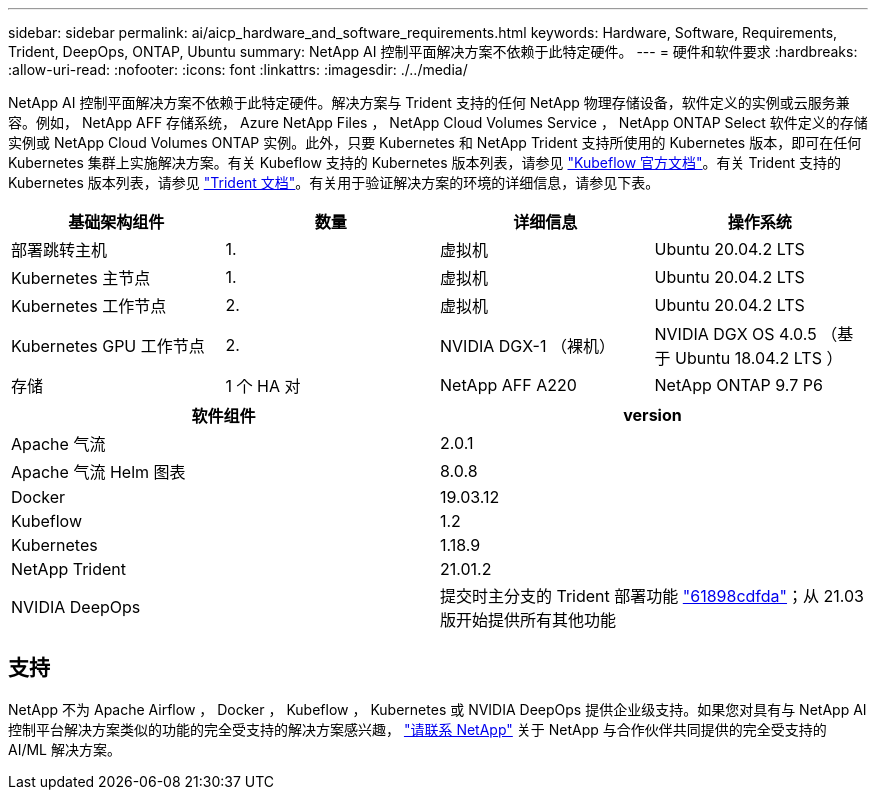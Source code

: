 ---
sidebar: sidebar 
permalink: ai/aicp_hardware_and_software_requirements.html 
keywords: Hardware, Software, Requirements, Trident, DeepOps, ONTAP, Ubuntu 
summary: NetApp AI 控制平面解决方案不依赖于此特定硬件。 
---
= 硬件和软件要求
:hardbreaks:
:allow-uri-read: 
:nofooter: 
:icons: font
:linkattrs: 
:imagesdir: ./../media/


[role="lead"]
NetApp AI 控制平面解决方案不依赖于此特定硬件。解决方案与 Trident 支持的任何 NetApp 物理存储设备，软件定义的实例或云服务兼容。例如， NetApp AFF 存储系统， Azure NetApp Files ， NetApp Cloud Volumes Service ， NetApp ONTAP Select 软件定义的存储实例或 NetApp Cloud Volumes ONTAP 实例。此外，只要 Kubernetes 和 NetApp Trident 支持所使用的 Kubernetes 版本，即可在任何 Kubernetes 集群上实施解决方案。有关 Kubeflow 支持的 Kubernetes 版本列表，请参见 https://www.kubeflow.org/docs/started/getting-started/["Kubeflow 官方文档"^]。有关 Trident 支持的 Kubernetes 版本列表，请参见 https://netapp-trident.readthedocs.io/["Trident 文档"^]。有关用于验证解决方案的环境的详细信息，请参见下表。

|===
| 基础架构组件 | 数量 | 详细信息 | 操作系统 


| 部署跳转主机 | 1. | 虚拟机 | Ubuntu 20.04.2 LTS 


| Kubernetes 主节点 | 1. | 虚拟机 | Ubuntu 20.04.2 LTS 


| Kubernetes 工作节点 | 2. | 虚拟机 | Ubuntu 20.04.2 LTS 


| Kubernetes GPU 工作节点 | 2. | NVIDIA DGX-1 （裸机） | NVIDIA DGX OS 4.0.5 （基于 Ubuntu 18.04.2 LTS ） 


| 存储 | 1 个 HA 对 | NetApp AFF A220 | NetApp ONTAP 9.7 P6 
|===
|===
| 软件组件 | version 


| Apache 气流 | 2.0.1 


| Apache 气流 Helm 图表 | 8.0.8 


| Docker | 19.03.12 


| Kubeflow | 1.2 


| Kubernetes | 1.18.9 


| NetApp Trident | 21.01.2 


| NVIDIA DeepOps | 提交时主分支的 Trident 部署功能 link:https://github.com/NVIDIA/deepops/tree/61898cdfdaa0c59c07e9fabf3022945a905b148e/docs/k8s-cluster["61898cdfda"]；从 21.03 版开始提供所有其他功能 
|===


== 支持

NetApp 不为 Apache Airflow ， Docker ， Kubeflow ， Kubernetes 或 NVIDIA DeepOps 提供企业级支持。如果您对具有与 NetApp AI 控制平台解决方案类似的功能的完全受支持的解决方案感兴趣， link:https://www.netapp.com/us/contact-us/index.aspx?for_cr=us["请联系 NetApp"] 关于 NetApp 与合作伙伴共同提供的完全受支持的 AI/ML 解决方案。
